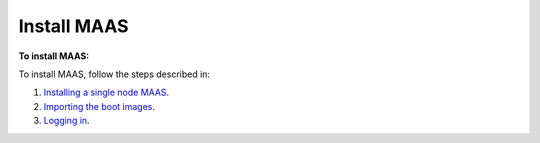 .. _maas_install:

============
Install MAAS
============

**To install MAAS:**

To install MAAS, follow the steps described in:

#. `Installing a single node MAAS <https://maas.ubuntu.com/docs/install.html#installing-a-single-node-maas>`_.
#. `Importing the boot images <https://maas.ubuntu.com/docs/install.html#import-the-boot-images>`_.
#. `Logging in <https://maas.ubuntu.com/docs/maascli.html#logging-in>`_.
